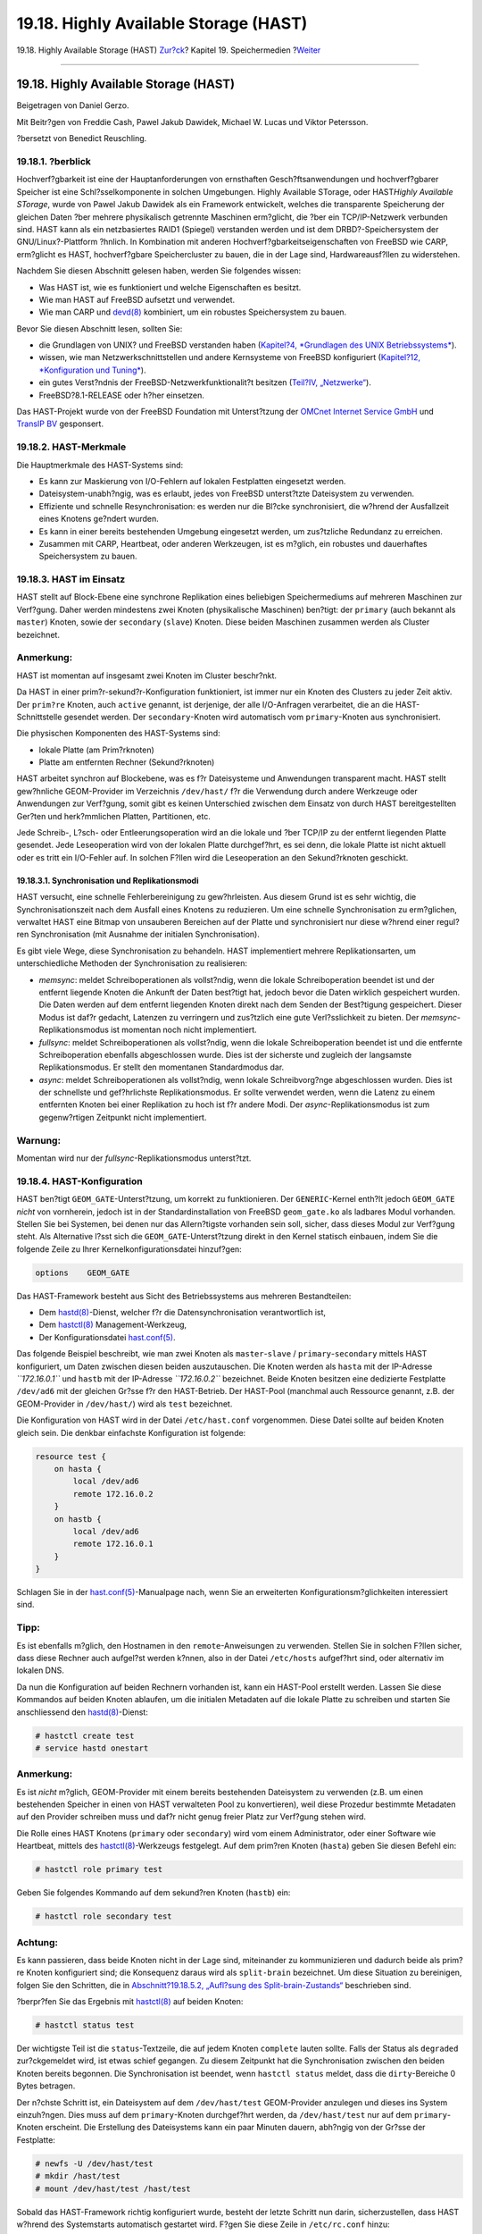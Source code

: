 ======================================
19.18. Highly Available Storage (HAST)
======================================

.. raw:: html

   <div class="navheader">

19.18. Highly Available Storage (HAST)
`Zur?ck <swap-encrypting.html>`__?
Kapitel 19. Speichermedien
?\ `Weiter <GEOM.html>`__

--------------

.. raw:: html

   </div>

.. raw:: html

   <div class="sect1">

.. raw:: html

   <div class="titlepage" xmlns="">

.. raw:: html

   <div>

.. raw:: html

   <div>

19.18. Highly Available Storage (HAST)
--------------------------------------

.. raw:: html

   </div>

.. raw:: html

   <div>

Beigetragen von Daniel Gerzo.

.. raw:: html

   </div>

.. raw:: html

   <div>

Mit Beitr?gen von Freddie Cash, Pawel Jakub Dawidek, Michael W. Lucas
und Viktor Petersson.

.. raw:: html

   </div>

.. raw:: html

   <div>

?bersetzt von Benedict Reuschling.

.. raw:: html

   </div>

.. raw:: html

   </div>

.. raw:: html

   </div>

.. raw:: html

   <div class="sect2">

.. raw:: html

   <div class="titlepage" xmlns="">

.. raw:: html

   <div>

.. raw:: html

   <div>

19.18.1. ?berblick
~~~~~~~~~~~~~~~~~~

.. raw:: html

   </div>

.. raw:: html

   </div>

.. raw:: html

   </div>

Hochverf?gbarkeit ist eine der Hauptanforderungen von ernsthaften
Gesch?ftsanwendungen und hochverf?gbarer Speicher ist eine
Schl?sselkomponente in solchen Umgebungen. Highly Available STorage,
oder HAST\ *Highly Available STorage*, wurde von Pawel Jakub Dawidek als
ein Framework entwickelt, welches die transparente Speicherung der
gleichen Daten ?ber mehrere physikalisch getrennte Maschinen erm?glicht,
die ?ber ein TCP/IP-Netzwerk verbunden sind. HAST kann als ein
netzbasiertes RAID1 (Spiegel) verstanden werden und ist dem
DRBD?-Speichersystem der GNU/Linux?-Plattform ?hnlich. In Kombination
mit anderen Hochverf?gbarkeitseigenschaften von FreeBSD wie CARP,
erm?glicht es HAST, hochverf?gbare Speichercluster zu bauen, die in der
Lage sind, Hardwareausf?llen zu widerstehen.

Nachdem Sie diesen Abschnitt gelesen haben, werden Sie folgendes wissen:

.. raw:: html

   <div class="itemizedlist">

-  Was HAST ist, wie es funktioniert und welche Eigenschaften es
   besitzt.

-  Wie man HAST auf FreeBSD aufsetzt und verwendet.

-  Wie man CARP und
   `devd(8) <http://www.FreeBSD.org/cgi/man.cgi?query=devd&sektion=8>`__
   kombiniert, um ein robustes Speichersystem zu bauen.

.. raw:: html

   </div>

Bevor Sie diesen Abschnitt lesen, sollten Sie:

.. raw:: html

   <div class="itemizedlist">

-  die Grundlagen von UNIX? und FreeBSD verstanden haben (`Kapitel?4,
   *Grundlagen des UNIX Betriebssystems* <basics.html>`__).

-  wissen, wie man Netzwerkschnittstellen und andere Kernsysteme von
   FreeBSD konfiguriert (`Kapitel?12, *Konfiguration und
   Tuning* <config-tuning.html>`__).

-  ein gutes Verst?ndnis der FreeBSD-Netzwerkfunktionalit?t besitzen
   (`Teil?IV, „Netzwerke“ <network-communication.html>`__).

-  FreeBSD?8.1-RELEASE oder h?her einsetzen.

.. raw:: html

   </div>

Das HAST-Projekt wurde von der FreeBSD Foundation mit Unterst?tzung der
`OMCnet Internet Service GmbH <http://www.omc.net/>`__ und `TransIP
BV <http://www.transip.nl/>`__ gesponsert.

.. raw:: html

   </div>

.. raw:: html

   <div class="sect2">

.. raw:: html

   <div class="titlepage" xmlns="">

.. raw:: html

   <div>

.. raw:: html

   <div>

19.18.2. HAST-Merkmale
~~~~~~~~~~~~~~~~~~~~~~

.. raw:: html

   </div>

.. raw:: html

   </div>

.. raw:: html

   </div>

Die Hauptmerkmale des HAST-Systems sind:

.. raw:: html

   <div class="itemizedlist">

-  Es kann zur Maskierung von I/O-Fehlern auf lokalen Festplatten
   eingesetzt werden.

-  Dateisystem-unabh?ngig, was es erlaubt, jedes von FreeBSD
   unterst?tzte Dateisystem zu verwenden.

-  Effiziente und schnelle Resynchronisation: es werden nur die Bl?cke
   synchronisiert, die w?hrend der Ausfallzeit eines Knotens ge?ndert
   wurden.

-  Es kann in einer bereits bestehenden Umgebung eingesetzt werden, um
   zus?tzliche Redundanz zu erreichen.

-  Zusammen mit CARP, Heartbeat, oder anderen Werkzeugen, ist es
   m?glich, ein robustes und dauerhaftes Speichersystem zu bauen.

.. raw:: html

   </div>

.. raw:: html

   </div>

.. raw:: html

   <div class="sect2">

.. raw:: html

   <div class="titlepage" xmlns="">

.. raw:: html

   <div>

.. raw:: html

   <div>

19.18.3. HAST im Einsatz
~~~~~~~~~~~~~~~~~~~~~~~~

.. raw:: html

   </div>

.. raw:: html

   </div>

.. raw:: html

   </div>

HAST stellt auf Block-Ebene eine synchrone Replikation eines beliebigen
Speichermediums auf mehreren Maschinen zur Verf?gung. Daher werden
mindestens zwei Knoten (physikalische Maschinen) ben?tigt: der
``primary`` (auch bekannt als ``master``) Knoten, sowie der
``secondary`` (``slave``) Knoten. Diese beiden Maschinen zusammen werden
als Cluster bezeichnet.

.. raw:: html

   <div class="note" xmlns="">

Anmerkung:
~~~~~~~~~~

HAST ist momentan auf insgesamt zwei Knoten im Cluster beschr?nkt.

.. raw:: html

   </div>

Da HAST in einer prim?r-sekund?r-Konfiguration funktioniert, ist immer
nur ein Knoten des Clusters zu jeder Zeit aktiv. Der ``prim?re`` Knoten,
auch ``active`` genannt, ist derjenige, der alle I/O-Anfragen
verarbeitet, die an die HAST-Schnittstelle gesendet werden. Der
``secondary``-Knoten wird automatisch vom ``primary``-Knoten aus
synchronisiert.

Die physischen Komponenten des HAST-Systems sind:

.. raw:: html

   <div class="itemizedlist">

-  lokale Platte (am Prim?rknoten)

-  Platte am entfernten Rechner (Sekund?rknoten)

.. raw:: html

   </div>

HAST arbeitet synchron auf Blockebene, was es f?r Dateisysteme und
Anwendungen transparent macht. HAST stellt gew?hnliche GEOM-Provider im
Verzeichnis ``/dev/hast/`` f?r die Verwendung durch andere Werkzeuge
oder Anwendungen zur Verf?gung, somit gibt es keinen Unterschied
zwischen dem Einsatz von durch HAST bereitgestellten Ger?ten und
herk?mmlichen Platten, Partitionen, etc.

Jede Schreib-, L?sch- oder Entleerungsoperation wird an die lokale und
?ber TCP/IP zu der entfernt liegenden Platte gesendet. Jede
Leseoperation wird von der lokalen Platte durchgef?hrt, es sei denn, die
lokale Platte ist nicht aktuell oder es tritt ein I/O-Fehler auf. In
solchen F?llen wird die Leseoperation an den Sekund?rknoten geschickt.

.. raw:: html

   <div class="sect3">

.. raw:: html

   <div class="titlepage" xmlns="">

.. raw:: html

   <div>

.. raw:: html

   <div>

19.18.3.1. Synchronisation und Replikationsmodi
^^^^^^^^^^^^^^^^^^^^^^^^^^^^^^^^^^^^^^^^^^^^^^^

.. raw:: html

   </div>

.. raw:: html

   </div>

.. raw:: html

   </div>

HAST versucht, eine schnelle Fehlerbereinigung zu gew?hrleisten. Aus
diesem Grund ist es sehr wichtig, die Synchronisationszeit nach dem
Ausfall eines Knotens zu reduzieren. Um eine schnelle Synchronisation zu
erm?glichen, verwaltet HAST eine Bitmap von unsauberen Bereichen auf der
Platte und synchronisiert nur diese w?hrend einer regul?ren
Synchronisation (mit Ausnahme der initialen Synchronisation).

Es gibt viele Wege, diese Synchronisation zu behandeln. HAST
implementiert mehrere Replikationsarten, um unterschiedliche Methoden
der Synchronisation zu realisieren:

.. raw:: html

   <div class="itemizedlist">

-  *memsync*: meldet Schreiboperationen als vollst?ndig, wenn die lokale
   Schreiboperation beendet ist und der entfernt liegende Knoten die
   Ankunft der Daten best?tigt hat, jedoch bevor die Daten wirklich
   gespeichert wurden. Die Daten werden auf dem entfernt liegenden
   Knoten direkt nach dem Senden der Best?tigung gespeichert. Dieser
   Modus ist daf?r gedacht, Latenzen zu verringern und zus?tzlich eine
   gute Verl?sslichkeit zu bieten. Der *memsync*-Replikationsmodus ist
   momentan noch nicht implementiert.

-  *fullsync*: meldet Schreiboperationen als vollst?ndig, wenn die
   lokale Schreiboperation beendet ist und die entfernte
   Schreiboperation ebenfalls abgeschlossen wurde. Dies ist der
   sicherste und zugleich der langsamste Replikationsmodus. Er stellt
   den momentanen Standardmodus dar.

-  *async*: meldet Schreiboperationen als vollst?ndig, wenn lokale
   Schreibvorg?nge abgeschlossen wurden. Dies ist der schnellste und
   gef?hrlichste Replikationsmodus. Er sollte verwendet werden, wenn die
   Latenz zu einem entfernten Knoten bei einer Replikation zu hoch ist
   f?r andere Modi. Der *async*-Replikationsmodus ist zum gegenw?rtigen
   Zeitpunkt nicht implementiert.

.. raw:: html

   </div>

.. raw:: html

   <div class="warning" xmlns="">

Warnung:
~~~~~~~~

Momentan wird nur der *fullsync*-Replikationsmodus unterst?tzt.

.. raw:: html

   </div>

.. raw:: html

   </div>

.. raw:: html

   </div>

.. raw:: html

   <div class="sect2">

.. raw:: html

   <div class="titlepage" xmlns="">

.. raw:: html

   <div>

.. raw:: html

   <div>

19.18.4. HAST-Konfiguration
~~~~~~~~~~~~~~~~~~~~~~~~~~~

.. raw:: html

   </div>

.. raw:: html

   </div>

.. raw:: html

   </div>

HAST ben?tigt ``GEOM_GATE``-Unterst?tzung, um korrekt zu funktionieren.
Der ``GENERIC``-Kernel enth?lt jedoch ``GEOM_GATE`` *nicht* von
vornherein, jedoch ist in der Standardinstallation von FreeBSD
``geom_gate.ko`` als ladbares Modul vorhanden. Stellen Sie bei Systemen,
bei denen nur das Allern?tigste vorhanden sein soll, sicher, dass dieses
Modul zur Verf?gung steht. Als Alternative l?sst sich die
``GEOM_GATE``-Unterst?tzung direkt in den Kernel statisch einbauen,
indem Sie die folgende Zeile zu Ihrer Kernelkonfigurationsdatei
hinzuf?gen:

.. code:: programlisting

    options    GEOM_GATE

Das HAST-Framework besteht aus Sicht des Betriebssystems aus mehreren
Bestandteilen:

.. raw:: html

   <div class="itemizedlist">

-  Dem
   `hastd(8) <http://www.FreeBSD.org/cgi/man.cgi?query=hastd&sektion=8>`__-Dienst,
   welcher f?r die Datensynchronisation verantwortlich ist,

-  Dem
   `hastctl(8) <http://www.FreeBSD.org/cgi/man.cgi?query=hastctl&sektion=8>`__
   Management-Werkzeug,

-  Der Konfigurationsdatei
   `hast.conf(5) <http://www.FreeBSD.org/cgi/man.cgi?query=hast.conf&sektion=5>`__.

.. raw:: html

   </div>

Das folgende Beispiel beschreibt, wie man zwei Knoten als
``master``-``slave`` / ``primary``-``secondary`` mittels HAST
konfiguriert, um Daten zwischen diesen beiden auszutauschen. Die Knoten
werden als ``hasta`` mit der IP-Adresse *``172.16.0.1``* und ``hastb``
mit der IP-Adresse *``172.16.0.2``* bezeichnet. Beide Knoten besitzen
eine dedizierte Festplatte ``/dev/ad6`` mit der gleichen Gr?sse f?r den
HAST-Betrieb. Der HAST-Pool (manchmal auch Ressource genannt, z.B. der
GEOM-Provider in ``/dev/hast/``) wird als ``test`` bezeichnet.

Die Konfiguration von HAST wird in der Datei ``/etc/hast.conf``
vorgenommen. Diese Datei sollte auf beiden Knoten gleich sein. Die
denkbar einfachste Konfiguration ist folgende:

.. code:: programlisting

    resource test {
        on hasta {
            local /dev/ad6
            remote 172.16.0.2
        }
        on hastb {
            local /dev/ad6
            remote 172.16.0.1
        }
    }

Schlagen Sie in der
`hast.conf(5) <http://www.FreeBSD.org/cgi/man.cgi?query=hast.conf&sektion=5>`__-Manualpage
nach, wenn Sie an erweiterten Konfigurationsm?glichkeiten interessiert
sind.

.. raw:: html

   <div class="tip" xmlns="">

Tipp:
~~~~~

Es ist ebenfalls m?glich, den Hostnamen in den ``remote``-Anweisungen zu
verwenden. Stellen Sie in solchen F?llen sicher, dass diese Rechner auch
aufgel?st werden k?nnen, also in der Datei ``/etc/hosts`` aufgef?hrt
sind, oder alternativ im lokalen DNS.

.. raw:: html

   </div>

Da nun die Konfiguration auf beiden Rechnern vorhanden ist, kann ein
HAST-Pool erstellt werden. Lassen Sie diese Kommandos auf beiden Knoten
ablaufen, um die initialen Metadaten auf die lokale Platte zu schreiben
und starten Sie anschliessend den
`hastd(8) <http://www.FreeBSD.org/cgi/man.cgi?query=hastd&sektion=8>`__-Dienst:

.. code:: screen

    # hastctl create test
    # service hastd onestart

.. raw:: html

   <div class="note" xmlns="">

Anmerkung:
~~~~~~~~~~

Es ist *nicht* m?glich, GEOM-Provider mit einem bereits bestehenden
Dateisystem zu verwenden (z.B. um einen bestehenden Speicher in einen
von HAST verwalteten Pool zu konvertieren), weil diese Prozedur
bestimmte Metadaten auf den Provider schreiben muss und daf?r nicht
genug freier Platz zur Verf?gung stehen wird.

.. raw:: html

   </div>

Die Rolle eines HAST Knotens (``primary`` oder ``secondary``) wird vom
einem Administrator, oder einer Software wie Heartbeat, mittels des
`hastctl(8) <http://www.FreeBSD.org/cgi/man.cgi?query=hastctl&sektion=8>`__-Werkzeugs
festgelegt. Auf dem prim?ren Knoten (``hasta``) geben Sie diesen Befehl
ein:

.. code:: screen

    # hastctl role primary test

Geben Sie folgendes Kommando auf dem sekund?ren Knoten (``hastb``) ein:

.. code:: screen

    # hastctl role secondary test

.. raw:: html

   <div class="caution" xmlns="">

Achtung:
~~~~~~~~

Es kann passieren, dass beide Knoten nicht in der Lage sind, miteinander
zu kommunizieren und dadurch beide als prim?re Knoten konfiguriert sind;
die Konsequenz daraus wird als ``split-brain`` bezeichnet. Um diese
Situation zu bereinigen, folgen Sie den Schritten, die in
`Abschnitt?19.18.5.2, „Aufl?sung des
Split-brain-Zustands“ <disks-hast.html#disks-hast-sb>`__ beschrieben
sind.

.. raw:: html

   </div>

?berpr?fen Sie das Ergebnis mit
`hastctl(8) <http://www.FreeBSD.org/cgi/man.cgi?query=hastctl&sektion=8>`__
auf beiden Knoten:

.. code:: screen

    # hastctl status test

Der wichtigste Teil ist die ``status``-Textzeile, die auf jedem Knoten
``complete`` lauten sollte. Falls der Status als ``degraded``
zur?ckgemeldet wird, ist etwas schief gegangen. Zu diesem Zeitpunkt hat
die Synchronisation zwischen den beiden Knoten bereits begonnen. Die
Synchronisation ist beendet, wenn ``hastctl status`` meldet, dass die
``dirty``-Bereiche 0 Bytes betragen.

Der n?chste Schritt ist, ein Dateisystem auf dem ``/dev/hast/test``
GEOM-Provider anzulegen und dieses ins System einzuh?ngen. Dies muss auf
dem ``primary``-Knoten durchgef?hrt werden, da ``/dev/hast/test`` nur
auf dem ``primary``-Knoten erscheint. Die Erstellung des Dateisystems
kann ein paar Minuten dauern, abh?ngig von der Gr?sse der Festplatte:

.. code:: screen

    # newfs -U /dev/hast/test
    # mkdir /hast/test
    # mount /dev/hast/test /hast/test

Sobald das HAST-Framework richtig konfiguriert wurde, besteht der letzte
Schritt nun darin, sicherzustellen, dass HAST w?hrend des Systemstarts
automatisch gestartet wird. F?gen Sie diese Zeile in ``/etc/rc.conf``
hinzu:

.. code:: programlisting

    hastd_enable="YES"

.. raw:: html

   <div class="sect3">

.. raw:: html

   <div class="titlepage" xmlns="">

.. raw:: html

   <div>

.. raw:: html

   <div>

19.18.4.1. Failover-Konfiguration
^^^^^^^^^^^^^^^^^^^^^^^^^^^^^^^^^

.. raw:: html

   </div>

.. raw:: html

   </div>

.. raw:: html

   </div>

Das Ziel dieses Beispiels ist, ein robustes Speichersystem zu bauen,
welches Fehlern auf einem beliebigen Knoten widerstehen kann. Das
Szenario besteht darin, dass der ``primary``-Knoten des Clusters
ausf?llt. Sollte das passieren, ist der ``secondary``-Knoten da, um
nahtlos einzuspringen, das Dateisystem zu pr?fen, einzuh?ngen und mit
der Arbeit fortzufahren, ohne dass auch nur ein einzelnes Bit an Daten
verloren geht.

Um diese Aufgabe zu bewerkstelligen, wird eine weitere Eigenschaft von
FreeBSD benutzt, welche ein automatisches Failover auf der IP-Schicht
erm?glicht: CARP. CARP (Common Address Redundancy Protocol) erlaubt es
mehreren Rechnern im gleichen Netzsegment, die gleiche IP-Adresse zu
verwenden. Setzen Sie CARP auf beiden Knoten des Clusters anhand der
Dokumentation in `Abschnitt?33.11, „CARP - Common Address Redundancy
Protocol“ <carp.html>`__ auf. Nach der Konfiguration wird jeder Knoten
seine eigene ``carp0``-Schnittstelle, mit der geteilten IP-Adresse
*``172.16.0.254``* besitzen. Der prim?re HAST-Knoten des Clusters muss
der CARP-Masterknoten sein.

Der HAST-Pool, welcher im vorherigen Abschnitt erstellt wurde, ist nun
bereit f?r den Export ?ber das Netzwerk auf den anderen Rechner. Dies
kann durch den Export ?ber NFS, Samba etc. erreicht werden, indem die
geteilte IP-Addresse *``172.16.0.254``* verwendet wird. Das einzige
ungel?ste Problem ist der automatische Failover, sollte der prim?re
Knoten einmal ausfallen.

Falls die CARP-Schnittstelle aktiviert oder deaktiviert wird, generiert
das FreeBSD-Betriebssystem ein
`devd(8) <http://www.FreeBSD.org/cgi/man.cgi?query=devd&sektion=8>`__-Ereignis,
was es erm?glicht, Zustands?nderungen auf den CARP-Schnittstellen zu
?berwachen. Eine Zustands?nderung auf der CARP-Schnittstelle ist ein
Indiz daf?r, dass einer der Knoten gerade ausgefallen oder wieder
verf?gbar ist. Diese Zustands?nderungen machen es m?glich, ein Skript zu
starten, welches automatisch den HAST-Failover durchf?hrt.

Um Zustands?nderungen auf der CARP-Schnittstelle abzufangen, m?ssen
diese Zeilen in ``/etc/devd.conf`` auf jedem Knoten hinzugef?gt werden:

.. code:: programlisting

    notify 30 {
        match "system" "IFNET";
        match "subsystem" "carp0";
        match "type" "LINK_UP";
        action "/usr/local/sbin/carp-hast-switch master";
    };

    notify 30 {
        match "system" "IFNET";
        match "subsystem" "carp0";
        match "type" "LINK_DOWN";
        action "/usr/local/sbin/carp-hast-switch slave";
    };

Starten Sie
`devd(8) <http://www.FreeBSD.org/cgi/man.cgi?query=devd&sektion=8>`__
auf beiden Knoten neu, um die neue Konfiguration wirksam werden zu
lassen:

.. code:: screen

    # service devd restart

F?r den Fall, dass die ``carp0``-Schnittstelle aktiviert oder
deaktiviert wird (sich also der Status der Schnittstelle ?ndert),
erzeugt das System eine Meldung, was es dem
`devd(8) <http://www.FreeBSD.org/cgi/man.cgi?query=devd&sektion=8>`__-Subsystem
erm?glicht, ein beliebiges Skript zu starten, in diesem Fall also
``/usr/local/sbin/carp-hast-switch``. Dies ist das Skript, dass den
automatischen Failover durchf?hrt. F?r genauere Informationen zu der
obigen
`devd(8) <http://www.FreeBSD.org/cgi/man.cgi?query=devd&sektion=8>`__-Konfiguration,
lesen Sie die
`devd.conf(5) <http://www.FreeBSD.org/cgi/man.cgi?query=devd.conf&sektion=5>`__-Manualpage.

Ein Beispiel f?r ein solches Skript k?nnte so aussehen:

.. code:: programlisting

    #!/bin/sh

    # Original script by Freddie Cash <fjwcash@gmail.com>
    # Modified by Michael W. Lucas <mwlucas@BlackHelicopters.org>
    # and Viktor Petersson <vpetersson@wireload.net>

    # The names of the HAST resources, as listed in /etc/hast.conf
    resources="test"

    # delay in mounting HAST resource after becoming master
    # make your best guess
    delay=3

    # logging
    log="local0.debug"
    name="carp-hast"

    # end of user configurable stuff

    case "$1" in
        master)
            logger -p $log -t $name "Switching to primary provider for ${resources}."
            sleep ${delay}

            # Wait for any "hastd secondary" processes to stop
            for disk in ${resources}; do
                while $( pgrep -lf "hastd: ${disk} \(secondary\)" > /dev/null 2>&1 ); do
                    sleep 1
                done

                # Switch role for each disk
                hastctl role primary ${disk}
                if [ $? -ne 0 ]; then
                    logger -p $log -t $name "Unable to change role to primary for resource ${disk}."
                    exit 1
                fi
            done

            # Wait for the /dev/hast/* devices to appear
            for disk in ${resources}; do
                for I in $( jot 60 ); do
                    [ -c "/dev/hast/${disk}" ] && break
                    sleep 0.5
                done

                if [ ! -c "/dev/hast/${disk}" ]; then
                    logger -p $log -t $name "GEOM provider /dev/hast/${disk} did not appear."
                    exit 1
                fi
            done

            logger -p $log -t $name "Role for HAST resources ${resources} switched to primary."


            logger -p $log -t $name "Mounting disks."
            for disk in ${resources}; do
                mkdir -p /hast/${disk}
                fsck -p -y -t ufs /dev/hast/${disk}
                mount /dev/hast/${disk} /hast/${disk}
            done

        ;;

        slave)
            logger -p $log -t $name "Switching to secondary provider for ${resources}."

            # Switch roles for the HAST resources
            for disk in ${resources}; do
                if ! mount | grep -q "^/dev/hast/${disk} on "
                then
                else
                    umount -f /hast/${disk}
                fi
                sleep $delay
                hastctl role secondary ${disk} 2>&1
                if [ $? -ne 0 ]; then
                    logger -p $log -t $name "Unable to switch role to secondary for resource ${disk}."
                    exit 1
                fi
                logger -p $log -t $name "Role switched to secondary for resource ${disk}."
            done
        ;;
    esac

Im Kern f?hrt das Skript die folgenden Aktionen durch, sobald ein Knoten
zum ``master`` / ``primary`` wird:

.. raw:: html

   <div class="itemizedlist">

-  Es ernennt den HAST-Pool als den prim?ren f?r einen gegebenen Knoten.

-  Es pr?ft das Dateisystem, dass auf dem HAST-Pool erstellt wurde.

-  Es h?ngt die Pools an die richtige Stelle im System ein.

.. raw:: html

   </div>

Wenn ein Knoten zum ``backup`` / ``secondary`` ernannt wird:

.. raw:: html

   <div class="itemizedlist">

-  H?ngt es den HAST-Pool aus dem Dateisystem aus.

-  Degradiert es den HAST-Pool zum sekund?ren.

.. raw:: html

   </div>

.. raw:: html

   <div class="caution" xmlns="">

Achtung:
~~~~~~~~

Bitte beachten Sie, dass dieses Skript nur ein Beispiel f?r eine
m?gliche L?sung darstellt. Es behandelt nicht alle m?glichen Szenarien,
die auftreten k?nnen und sollte erweitert bzw. abge?ndert werden, so
dass z.B. ben?tigte Dienste gestartet oder gestoppt werden usw.

.. raw:: html

   </div>

.. raw:: html

   <div class="tip" xmlns="">

Tipp:
~~~~~

F?r dieses Beispiel wurde ein Standard-UFS Dateisystem verwendet. Um die
Zeit f?r die Wiederherstellung zu verringern, kann ein UFS mit Journal
oder ein ZFS-Dateisystem benutzt werden.

.. raw:: html

   </div>

Weitere detaillierte Informationen mit zus?tzlichen Beispielen k?nnen
auf der `HAST Wiki <http://wiki.FreeBSD.org/HAST>`__-Seite abgerufen
werden.

.. raw:: html

   </div>

.. raw:: html

   </div>

.. raw:: html

   <div class="sect2">

.. raw:: html

   <div class="titlepage" xmlns="">

.. raw:: html

   <div>

.. raw:: html

   <div>

19.18.5. Fehlerbehebung
~~~~~~~~~~~~~~~~~~~~~~~

.. raw:: html

   </div>

.. raw:: html

   </div>

.. raw:: html

   </div>

.. raw:: html

   <div class="sect3">

.. raw:: html

   <div class="titlepage" xmlns="">

.. raw:: html

   <div>

.. raw:: html

   <div>

19.18.5.1. Allgemeine Tipps zur Fehlerbehebung
^^^^^^^^^^^^^^^^^^^^^^^^^^^^^^^^^^^^^^^^^^^^^^

.. raw:: html

   </div>

.. raw:: html

   </div>

.. raw:: html

   </div>

HAST sollte generell ohne Probleme funktionieren. Jedoch kann es, wie
bei jeder anderen Software auch, zu gewissen Zeiten sein, dass sie sich
nicht so verh?lt wie angegeben. Die Quelle dieser Probleme kann
unterschiedlich sein, jedoch sollte als Faustregel gew?hrleistet werden,
dass die Zeit f?r beide Knoten im Cluster synchron l?uft.

F?r die Fehlersuche bei Problemen mit HAST sollte die Anzahl an
Debugging-Meldungen von
`hastd(8) <http://www.FreeBSD.org/cgi/man.cgi?query=hastd&sektion=8>`__
erh?ht werden. Dies kann durch das Starten des
`hastd(8) <http://www.FreeBSD.org/cgi/man.cgi?query=hastd&sektion=8>`__-Dienstes
mit der Option ``-d`` erreicht werden. Wichtig zu wissen ist, dass diese
Option mehrfach angegeben werden kann, um die Anzahl an Meldungen weiter
zu erh?hen. Sie k?nnen viele n?tzliche Informationen auf diese Art
bekommen. Sie sollten ebenfalls die Verwendung der Option ``-F`` in
Erw?gung ziehen, die den
`hastd(8) <http://www.FreeBSD.org/cgi/man.cgi?query=hastd&sektion=8>`__-Dienst
in den Vordergrund bringt.

.. raw:: html

   </div>

.. raw:: html

   <div class="sect3">

.. raw:: html

   <div class="titlepage" xmlns="">

.. raw:: html

   <div>

.. raw:: html

   <div>

19.18.5.2. Aufl?sung des Split-brain-Zustands
^^^^^^^^^^^^^^^^^^^^^^^^^^^^^^^^^^^^^^^^^^^^^

.. raw:: html

   </div>

.. raw:: html

   </div>

.. raw:: html

   </div>

``split-brain`` bezeichnet eine Situation, in der beide Knoten des
Clusters nicht in der Lage sind, miteinander zu kommunizieren und
dadurch beide als prim?re Knoten fungieren. Dies ist ein gef?hrlicher
Zustand, weil es beiden Knoten erlaubt ist, ?nderungen an den Daten
vorzunehmen, die miteinander nicht in Einklang gebracht werden k?nnen.
Diese Situation muss vom Systemadministrator h?ndisch bereinigt werden.

Der Administrator muss entscheiden, welcher Knoten die wichtigsten
?nderungen von beiden besitzt (oder diese manuell miteinander
vermischen) und anschliessend den HAST-Knoten die volle Synchronisation
mit jenem Knoten durchf?hren zu lassen, welcher die besch?digten Daten
besitzt. Um dies zu tun, geben Sie folgende Befehle auf dem Knoten ein,
der neu synchronisiert werden soll:

.. code:: screen

    # hastctl role init <resource>
    # hastctl create <resource>
    # hastctl role secondary <resource>

.. raw:: html

   </div>

.. raw:: html

   </div>

.. raw:: html

   </div>

.. raw:: html

   <div class="navfooter">

--------------

+--------------------------------------------------+-------------------------------+--------------------------------------------------------------------+
| `Zur?ck <swap-encrypting.html>`__?               | `Nach oben <disks.html>`__    | ?\ `Weiter <GEOM.html>`__                                          |
+--------------------------------------------------+-------------------------------+--------------------------------------------------------------------+
| 19.17. Den Auslagerungsspeicher verschl?sseln?   | `Zum Anfang <index.html>`__   | ?Kapitel 20. GEOM: Modulares Framework zur Plattentransformation   |
+--------------------------------------------------+-------------------------------+--------------------------------------------------------------------+

.. raw:: html

   </div>

| Wenn Sie Fragen zu FreeBSD haben, schicken Sie eine E-Mail an
  <de-bsd-questions@de.FreeBSD.org\ >.
|  Wenn Sie Fragen zu dieser Dokumentation haben, schicken Sie eine
  E-Mail an <de-bsd-translators@de.FreeBSD.org\ >.
